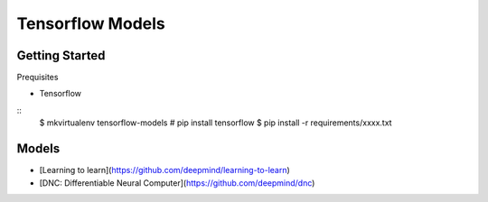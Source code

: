 ##############################################################################
Tensorflow Models
##############################################################################

==============================================================================
Getting Started
==============================================================================

Prequisites

- Tensorflow

::
    $ mkvirtualenv tensorflow-models
    # pip install tensorflow
    $ pip install -r requirements/xxxx.txt
    
==============================================================================
Models
==============================================================================

- [Learning to learn](https://github.com/deepmind/learning-to-learn)
- [DNC: Differentiable Neural Computer](https://github.com/deepmind/dnc)
